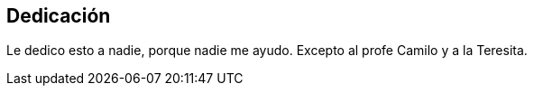 [dedication]
== Dedicación

Le dedico esto a nadie, porque nadie me ayudo. Excepto al profe Camilo y a la Teresita.